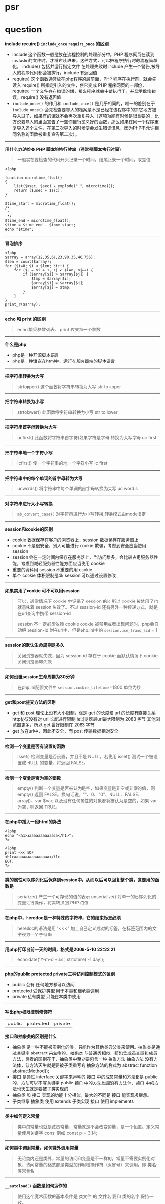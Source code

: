 # بِسْمِ اللّهِ الرَّحْمـَنِ الرَّحِيمِ

* psr
* question

*include require() ~include_once~ ~require_once~ 的区别*

- include 这个函数一般是放在流程控制的处理部分中。PHP 程序网页在读到 include 的文件时，才将它读进来。这种方式，可以把程序执行时的流程简单化， include() 包括并运行指定文件 在处理失败时 include 产生一个警告,被导入的程序代码都会被执行，include 有返回值
- require() 这个函数通常放在php程序的最前面，PHP 程序在执行前，就会先读入 require() 所指定引入的文件，使它变成 PHP 程序网页的一部份，require() 一个文件存在错误的话，那么程序就会中断执行了，并显示致命错误，require() 没有返回值
- ~include_once()~ 的作用和 ~include_once()~ 是几乎相同的，唯一的差别在于 ~include_once()~ 会先检查要导入的档案是不是已经在该程序中的其它地方被导入过了，如果有的话就不会再次重复导入（这项功能有时候是很重要的，比方说要导入的里面宣告了一些你自行定义好的函数，那么如果在同一个程序重复导入这个文件，在第二次导入的时候便会发生错误讯息，因为PHP不允许相同名称的函数被重复宣告第二次）。
-----
*用什么办法检查 PHP 脚本的执行效率（通常是脚本执行时间）*
#+BEGIN_QUOTE
一般实在要检查的代码开头记录一个时间，结尾记录一个时间，取差值
#+END_QUOTE
#+BEGIN_SRC 
<?php

function microtime_float()
{
    list($usec, $sec) = explode(" ", microtime());
    return ($usec + $sec);
}

$time_start = microtime_float();
/*
 *
 */
$time_end = microtime_float();
$time = $time_end - $time_start;
echo "$time";
#+END_SRC
-----
*冒泡排序*
#+BEGIN_SRC 
<?php
$array = array(12,35,68,23,90,35,46,756);
$len = count($array);
for ($i=0; $i < $len; $i++) {
    for ($j = $i + 1; $j < $len; $j++) {
        if ($array[$i] > $array[$j]) {
            $tmp = $array[$i];
            $array[$i] = $array[$j];
            $array[$j] = $tmp;
        }
    }
}
print_r($array);
#+END_SRC
-----
*echo 和 print 的区别*
#+BEGIN_QUOTE
echo 接受参数列表， print 仅支持一个参数 
#+END_QUOTE
-----
*什么是php*
- php是一种开源脚本语言
- php是一种镶嵌在html中，运行在服务器端的脚本语言
-----
*把字符串转换为大写*
#+BEGIN_QUOTE
strtopper() 这个函数将字符串转换为大写 str to upper
#+END_QUOTE
-----
*把字符串转换为小写*
#+BEGIN_QUOTE
strtolower() 此函数将字符串转换为小写 str to lower
#+END_QUOTE
-----
*把字符串首字母转换为大写*
#+BEGIN_QUOTE
ucfirst() 此函数将字符串首字符(如果字符是字母)转换为大写字母 uc first
#+END_QUOTE
-----
*把字符串地一个字符小写*
#+BEGIN_QUOTE
lcfirst() 使一个字符串的地一个字符小写 lc first
#+END_QUOTE
-----
*把字符串中的每个单词的首字母转为大写*
#+BEGIN_QUOTE
ucwords() 将字符串中每个单词的首字母转换为大写 uc word s
#+END_QUOTE
-----
*对字符串进行大小写转换*
#+BEGIN_QUOTE
~mb_convert_case()~ 对字符串进行大小写转换,转换模式由mode指定
#+END_QUOTE
-----
*session和cookie的区别*
- cookie 数据保存在客户的浏览器上，session 数据保存在服务器上
- cookie 不是很安全，别人可能进行 cookie 欺骗，考虑到安全应当使用 session
- session 会在一定时间内保存在服务器上，当访问增多，会比较占用服务器性能，考虑到减轻服务器性能方面应当使用 cookie
- 重要的资料用 session 不重要的用 cookie
- 单个 cookie 体积限制是4k session 可以通过设置修改
-----
*如果禁用了cookie 可不可以用session*
#+BEGIN_QUOTE
可以，通常情况下 cookie 中记录了 session 的id 所以 cookie 被禁用了也就意味着 session 失效了。不过 session-id 还有另外一种传递方式，就是在url查询中携带 session-id

 session 不一定必须依赖 cookie cookie 被禁用或者出现问题时，php会自动把 session-id 附在url中，但是php.ini中的 ~session.use_trans_sid~ = 1
#+END_QUOTE
-----
*session的默认生命周期是多久*
#+BEGIN_QUOTE
关闭浏览器就失效，因为 session-id 存在于 cookie 而默认情况下 cookie 关闭浏览器即失效
#+END_QUOTE
-----
*如何设置session生命周期为30分钟*
#+BEGIN_QUOTE
在php.ini配置文件中 ~session.cookie_lifetime~ =1800 单位为秒
#+END_QUOTE
-----
*get和post提交方法的区别*
- get 和 post 理论上没有大小限制，但是 get 的长度和 url 的长度有直接关系 http协议没有对 url 长度进行限制 ie浏览器最url最大限制为 2083 字节 其他浏览器更多，所以 get 最好限制在 2083 字节
- get 放在url中，因此不安全，而 post 传输数据相对安全
-----
*检测一个变量是否有设置的函数*
#+BEGIN_QUOTE
isset() 检测变量是否设置，并且不是 NULL。若使用 isset() 测试一个被设置成 NULL 的变量，将返回 FALSE。
#+END_QUOTE
-----
*检测一个变量是否为空的函数*
#+BEGIN_QUOTE
empty() 判断一个变量是否被认为是空，如果变量是非空或非零的值，则 empty() 返回 FALSE。换句话说，""、0、"0"、NULL、FALSE、array()、var $var; 以及没有任何属性的对象都将被认为是空的，如果 var 为空，则返回 TRUE。
#+END_QUOTE
-----
*在php中插入一段html的办法*
#+BEGIN_SRC 
<?php
echo "<h1>aaaaaaaaaaaaaa</h1>";
?>
#+END_SRC
#+BEGIN_SRC
<?php
print <<< EOF
<h1>aaaaaaaaaaaaaaaa</h1>
EOT;
?>
#+END_SRC
-----
*类的属性可以序列化后保存到session中，从而以后可以回复整个类，这要用的函数是*
#+BEGIN_QUOTE
serialize() 产生一个可存储的值的表示
unserialize() 对单一的已序列化的变量进行操作，将其转换回 PHP 的值
#+END_QUOTE
-----
*在php中，heredoc是一种特殊的字符串，它的结束标志必须*
#+BEGIN_QUOTE
heredoc的语法是用 "<<<" 加上自己定义成对的标签，在标签范围内的文字视为一个字符串
#+END_QUOTE
-----
*用php打印出前一天的时间，格式是2006-5-10 22:22:21*
#+BEGIN_QUOTE
echo date('Y-m-d H:i:s', strtotime('-1 day');
#+END_QUOTE
-----
*php的public protected private三种访问控制模式的区别*
- public 公有 任何地方都可以访问
- protected 受保护类型 用于本类和继承类调用
- private 私有类型 只能在本类中使用
-----
*写出php权限控制修饰符*
| public | protected | private |

*接口和抽象类的区别是什么*
- 抽象类 是一种不能被实例化的类，只能作为其他类的父类来使用。抽象类是通过关键字 abstract 来生命的。抽象类 与普通类相似，都包含成员变量和成员方法，两者的区别在于，抽象类中至少要包含一种 抽象方法 抽象方法 没有方法体，该方法天生就是要被子类重写的 抽象方法的格式为 abstract function abstractMethod();
- 接口 是通过 interface 关键字来声明的 接口 中的成员常量和方法都是 public 的，方法可以不写关键字 public 接口 中的方法也是没有方法体。接口 中的方法也天生就是要被子类实现的
- 抽象类 和 接口 实现的功能十分相似，最大的不同是 接口 能实现多继承。
- 子类继承 抽象类 使用 extends 子类实现 接口 使用 implements
-----
*类中如何定义常量*
#+BEGIN_QUOTE
类中的常量也就是成员常量，常量就是不会改变的量，是一个恒值。定义常量使用关键字 const 例如 const pl = 3.14;
#+END_QUOTE
-----
*如何类中调用常量，如何类外调用常量*
#+BEGIN_QUOTE
无论类内还是类外，常量的访问和变量是不一样的，常量不需要实例化对象，访问常量的格式都是类型加作用域操作符（双冒号）来调用，即 类名::类常量名
#+END_QUOTE
-----
*~__autoload()~ 函数是如何运作的*
#+BEGIN_QUOTE
使用这个魔术函数的基本条件是 类文件 的 文件名 要和 类的名字 保持一致。

当程序执行到实例化某个类的时候，如果在实例化前没有引入这个类文件，那么自动执行 ~__autoload()~ 函数

这个函数会根据实例化的类的名称来查找这个类文件的路径，当判断这个类文件路径下确实存在这个类文件后就来载入这个类，然后程序继续执行，如果这个路径下不存在该文件时就提示错误
#+END_QUOTE
-----
*哪种oop设计模式能让类在整个脚本里中实例化一次*
#+BEGIN_QUOTE
单件模式
#+END_QUOTE
-----
*借助继承，我们可以创建其他类的派生类，在php中，子类最多可以继承几个父类*
#+BEGIN_QUOTE
1个
#+END_QUOTE
-----
*写出你知道的几种设计模式*
#+BEGIN_QUOTE
单例模式 工厂模式
#+END_QUOTE
-----
*执行以下代码，输出的结果是*
#+BEGIN_SRC 
<?php
    abstract class a{
        function __construct()
        {
            echo "a";
        }
    }

    $a = new a();
#+END_SRC
致命错误，因为类a是抽象类，不能被实例化
-----
*执行以下代码，输出结果是*
#+BEGIN_SRC 
<?php
class a{
    function __construct(){
        echo "echo class a something";
    }
}

class b extends a{
    function __construct(){
        echo "echo class b something";
    }
}

$a = new b();
#+END_SRC
echo class b somehing
-----
#+BEGIN_QUOTE
类b继承类a，两个类都定义了构造函数，由于二者名称相同，所以子类中的构造函数覆盖了父类的构造函数，要想子类对象实例化时也执行父类的构造函数，需要在子类构造函数中使用 ~parent::__construct()~ 来显示调用父类构造函数
#+END_QUOTE
*请定义一个名为MyClass的类，这个类只有一个静态方法justDoIt*
#+BEGIN_SRC 
<?php
class MyClass
{
    public static function justDoIt() {
    }
}
#+END_SRC
-----
*只有该类才能访问该类的私有变量吗*
#+BEGIN_QUOTE
是的
#+END_QUOTE
-----
*写出下列程序的输出结果*
#+BEGIN_SRC 
<?php
    class a
    {
        protected $c;

        public function a()
        {
            $this ->c = 10;
        }
    }
    
    class b extends a
    {
        public function print_data()
        {
            return $this->c;
        }
    }

    $b = new b();
    echo $b->print_data();
#+END_SRC
输出结果 10
-----
*写出构造函数和析构函数*
- 构造函数 __construct
- 析构函数 __destruct
-----
*下面这段代码是什么意思*
#+BEGIN_SRC 
<?php
    class test
    {
        function get_test($num) {
            $num = md5(md5($num)."en");
        }
    }

    $testobject = new test();
    $encryption = $testobject->get_test("abc");
    echo $encryption;
#+END_SRC
双重md5加密
-----
*如何声明一个名为"myclass"的没有方法和属性的类*
#+BEGIN_SRC 
<?php
    class myclass
    {
    }
#+END_SRC
-----
*如何实例化一个名为"myclass"的对象*
#+BEGIN_SRC 
<?php
    $obj = new myclass();
#+END_SRC
-----
*在php中 ~error_reporting() 这个函数有什么作用*
#+BEGIN_QUOTE
~error_reporting()~ 用于设置php的侦听错误的级别
#+END_QUOTE
-----
*php如何限制上传文件的大小*
#+BEGIN_QUOTE
- ~upload_max_filesize~ 默认是2M
- ~post_max_size~ 默认是8M
#+END_QUOTE
